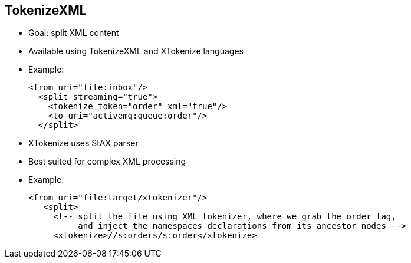 :scrollbar:
:data-uri:


== TokenizeXML

* Goal: split XML content
* Available using TokenizeXML and XTokenize languages

* Example:
+
[source,xml]
----
<from uri="file:inbox"/>
  <split streaming="true">
    <tokenize token="order" xml="true"/>
    <to uri="activemq:queue:order"/>
  </split>
----
* XTokenize uses StAX parser
* Best suited for complex XML processing

* Example:
+
[source,xml]
----
<from uri="file:target/xtokenizer"/>
   <split>
     <!-- split the file using XML tokenizer, where we grab the order tag,
          and inject the namespaces declarations from its ancestor nodes -->
     <xtokenize>//s:orders/s:order</xtokenize>
----

ifdef::showscript[]

Transcript:

The TokenizeXML and XTokenize expression languages let you process XML and split streams. Although they provide the same functionality--splitting XML content based on an XML tag--each uses a different API in the background. The TokenizeXML expression language uses a regular expression to parse and extract the tag from the XML stream, while XTokenize relies on the StAX API.

Here is an example of TokenizeXML: If the XML to be parsed contains a list of `<order>` tags defined under the `<orders>` parent tag, by using the `order` token attribute, the split content will contain each `<order>` and closing `<order>` tag with its content.

To inherit a namespace defined in a parent tag, you can either set the `inheritNamespaceTagName` attribute within the XML tag or pass a second parameter to the fluent DSL method with the name of the tag that contains the namespace to be included in the response.

To build more a complex XML expression to split content, Red Hat recommends using the XTokenize language. This language recognizes XML namespaces and handles simple and complex XML structures naturally and efficiently.

Two arguments control the behavior of the tokenizer. The first argument specifies the element using a path notation. This path notation uses a subset of XPath with wildcard support. The second argument represents the extraction mode.

The available extraction modes include `i`, which is the default behavior and injects the contextual namespace bindings into the extracted token; `w`, which wraps the extracted token in its ancestor context; `u`, which unwraps the extracted token to its child context; and `t`, which extracts the text content of the specified element.

Because XTokenize is based on StAX, it uses the StAX location API. It also requires a StAX reader implementation such as Woodstox that correctly returns the offset position pointing to the beginning of each event-triggering segment--for example, the offset position of `<` at each start and end element event.

Using a StAX reader that does not implement the API correctly results in invalid XML snippets after the content is split.

endif::showscript[]
